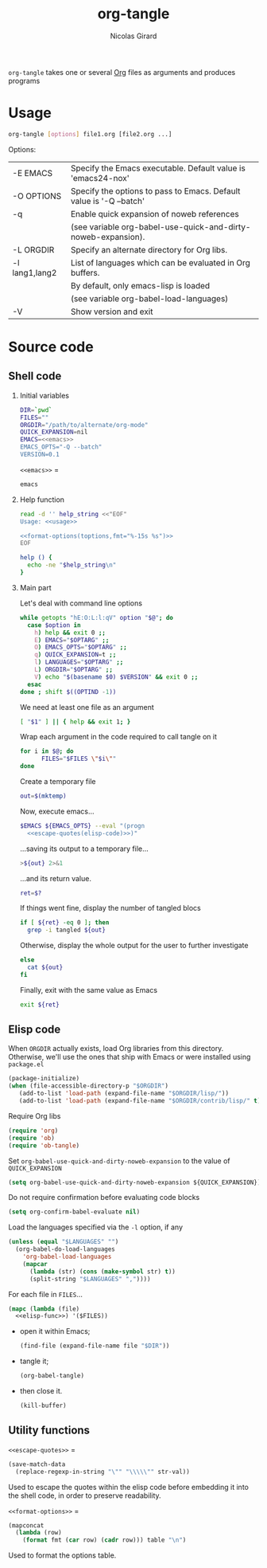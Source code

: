 #+title: org-tangle
#+author: Nicolas Girard
#+email: nicolas dot girard at gmail dot com
#+OPTIONS:   H:2 num:nil toc:nil


=org-tangle= takes one or several [[http://orgmode.org][Org]] files as arguments and produces programs

* Usage
#+name: usage
#+begin_src sh
  org-tangle [options] file1.org [file2.org ...]
#+end_src

Options:
#+tblname: toptions
| -E EMACS       | Specify the Emacs executable. Default value is 'emacs24-nox'        |
| -O OPTIONS     | Specify the options to pass to Emacs. Default value is '-Q --batch' |
| -q             | Enable quick expansion of noweb references                          |
|                | (see variable org-babel-use-quick-and-dirty-noweb-expansion).       |
| -L ORGDIR      | Specify an alternate directory for Org libs.                        |
| -l lang1,lang2 | List of languages which can be evaluated in Org buffers.            |
|                | By default, only emacs-lisp is loaded                               |
|                | (see variable org-babel-load-languages)                             |
| -V             | Show version and exit                                               |

* Source code
#+header: :shebang "#!/usr/bin/env bash"
#+begin_src sh :noweb tangle :tangle org-tangle :exports none
  <<src>>
#+end_src

** Shell code
:PROPERTIES:
:noweb-sep: "\n\n"
:END:
*** Initial variables
#+name: src
#+begin_src sh
  DIR=`pwd`
  FILES=""
  ORGDIR="/path/to/alternate/org-mode"
  QUICK_EXPANSION=nil
  EMACS=<<emacs>>
  EMACS_OPTS="-Q --batch"
  VERSION=0.1
#+end_src

=<<emacs>>= =
#+name: emacs
#+begin_src sh
  emacs
#+end_src

*** Help function
#+name: src
#+begin_src sh
  read -d '' help_string <<"EOF"
  Usage: <<usage>>
  
  <<format-options(toptions,fmt="%-15s %s")>>
  EOF

  help () {
    echo -ne "$help_string\n"
  }
#+end_src
*** Main part
Let's deal with command line options
#+name: src
#+begin_src sh
  while getopts "hE:O:L:l:qV" option "$@"; do
    case $option in
      h) help && exit 0 ;;
      E) EMACS="$OPTARG" ;;
      O) EMACS_OPTS="$OPTARG" ;;
      q) QUICK_EXPANSION=t ;;
      l) LANGUAGES="$OPTARG" ;;
      L) ORGDIR="$OPTARG" ;;
      V) echo "$(basename $0) $VERSION" && exit 0 ;;
    esac
  done ; shift $((OPTIND -1))
#+end_src

We need at least one file as an argument
#+name: src
#+begin_src sh
  [ "$1" ] || { help && exit 1; }
#+end_src

Wrap each argument in the code required to call tangle on it
#+name: src
#+begin_src sh
  for i in $@; do
        FILES="$FILES \"$i\""
  done
#+end_src

Create a temporary file
#+name: src
#+begin_src sh
  out=$(mktemp)
#+end_src

Now, execute emacs...
#+begin_src sh :noweb-ref src :noweb-sep " "
  $EMACS ${EMACS_OPTS} --eval "(progn
    <<escape-quotes(elisp-code)>>)"
#+end_src

...saving its output to a temporary file...
#+begin_src sh :noweb-ref src :noweb-sep "\n\n"
  >${out} 2>&1
#+end_src

...and its return value.
#+begin_src sh :noweb-ref src :noweb-sep "\n"
  ret=$?
#+end_src

If things went fine, display the number of tangled blocs
#+begin_src sh :noweb-ref src :noweb-sep "\n"
  if [ ${ret} -eq 0 ]; then
    grep -i tangled ${out}
#+end_src

Otherwise, display the whole output for the user to further investigate
#+name: src
#+begin_src sh
  else
    cat ${out}
  fi
#+end_src

Finally, exit with the same value as Emacs
#+name: src
#+begin_src sh
  exit ${ret}
#+end_src
** Elisp code
#+name: elisp-code
#+begin_src org :noweb yes :exports none
  <<elisp>>
#+end_src

When =ORGDIR= actually exists, load Org libraries from this directory. Otherwise, we'll use the ones that ship with Emacs or were installed using =package.el=

#+name: elisp
#+begin_src emacs-lisp
  (package-initialize)
  (when (file-accessible-directory-p "$ORGDIR")
     (add-to-list 'load-path (expand-file-name "$ORGDIR/lisp/"))
     (add-to-list 'load-path (expand-file-name "$ORGDIR/contrib/lisp/" t)))
#+end_src

Require Org libs
#+name: elisp
#+begin_src emacs-lisp
  (require 'org)
  (require 'ob)
  (require 'ob-tangle)
#+end_src

Set =org-babel-use-quick-and-dirty-noweb-expansion= to the value of =QUICK_EXPANSION=
#+name: elisp
#+begin_src emacs-lisp
  (setq org-babel-use-quick-and-dirty-noweb-expansion ${QUICK_EXPANSION})
#+end_src

Do not require confirmation before evaluating code blocks
#+name: elisp
#+begin_src emacs-lisp
  (setq org-confirm-babel-evaluate nil)
#+end_src

Load the languages specified via the =-l= option, if any
#+name: elisp
#+begin_src emacs-lisp
  (unless (equal "$LANGUAGES" "")
    (org-babel-do-load-languages
      'org-babel-load-languages
      (mapcar 
        (lambda (str) (cons (make-symbol str) t))
        (split-string "$LANGUAGES" ","))))
#+end_src

For each file in =FILES=...
#+name: elisp
#+begin_src emacs-lisp
  (mapc (lambda (file)
    <<elisp-func>>) '($FILES))
#+end_src

- open it within Emacs;
  #+name: elisp-func
  #+begin_src emacs-lisp
    (find-file (expand-file-name file "$DIR"))
  #+end_src
- tangle it;
  #+name: elisp-func
  #+begin_src emacs-lisp
    (org-babel-tangle)
  #+end_src
- then close it.
  #+name: elisp-func
  #+begin_src emacs-lisp
    (kill-buffer)
  #+end_src
** Utility functions 
=<<escape-quotes>>= =
#+name: escape-quotes
#+begin_src emacs-lisp :var str-val=""
  (save-match-data
    (replace-regexp-in-string "\"" "\\\\\"" str-val))
#+end_src
Used to escape the quotes within the elisp code before embedding it into the shell code, in order to preserve readability.

=<<format-options>>= =
#+name: format-options
#+begin_src emacs-lisp :var table="" :var fmt="%s%s" :results value
  (mapconcat 
    (lambda (row)
      (format fmt (car row) (cadr row))) table "\n")
#+end_src
Used to format the options table.
